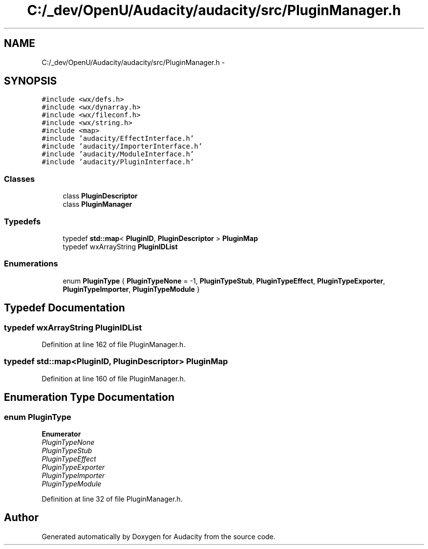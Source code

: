 .TH "C:/_dev/OpenU/Audacity/audacity/src/PluginManager.h" 3 "Thu Apr 28 2016" "Audacity" \" -*- nroff -*-
.ad l
.nh
.SH NAME
C:/_dev/OpenU/Audacity/audacity/src/PluginManager.h \- 
.SH SYNOPSIS
.br
.PP
\fC#include <wx/defs\&.h>\fP
.br
\fC#include <wx/dynarray\&.h>\fP
.br
\fC#include <wx/fileconf\&.h>\fP
.br
\fC#include <wx/string\&.h>\fP
.br
\fC#include <map>\fP
.br
\fC#include 'audacity/EffectInterface\&.h'\fP
.br
\fC#include 'audacity/ImporterInterface\&.h'\fP
.br
\fC#include 'audacity/ModuleInterface\&.h'\fP
.br
\fC#include 'audacity/PluginInterface\&.h'\fP
.br

.SS "Classes"

.in +1c
.ti -1c
.RI "class \fBPluginDescriptor\fP"
.br
.ti -1c
.RI "class \fBPluginManager\fP"
.br
.in -1c
.SS "Typedefs"

.in +1c
.ti -1c
.RI "typedef \fBstd::map\fP< \fBPluginID\fP, \fBPluginDescriptor\fP > \fBPluginMap\fP"
.br
.ti -1c
.RI "typedef wxArrayString \fBPluginIDList\fP"
.br
.in -1c
.SS "Enumerations"

.in +1c
.ti -1c
.RI "enum \fBPluginType\fP { \fBPluginTypeNone\fP = -1, \fBPluginTypeStub\fP, \fBPluginTypeEffect\fP, \fBPluginTypeExporter\fP, \fBPluginTypeImporter\fP, \fBPluginTypeModule\fP }"
.br
.in -1c
.SH "Typedef Documentation"
.PP 
.SS "typedef wxArrayString \fBPluginIDList\fP"

.PP
Definition at line 162 of file PluginManager\&.h\&.
.SS "typedef \fBstd::map\fP<\fBPluginID\fP, \fBPluginDescriptor\fP> \fBPluginMap\fP"

.PP
Definition at line 160 of file PluginManager\&.h\&.
.SH "Enumeration Type Documentation"
.PP 
.SS "enum \fBPluginType\fP"

.PP
\fBEnumerator\fP
.in +1c
.TP
\fB\fIPluginTypeNone \fP\fP
.TP
\fB\fIPluginTypeStub \fP\fP
.TP
\fB\fIPluginTypeEffect \fP\fP
.TP
\fB\fIPluginTypeExporter \fP\fP
.TP
\fB\fIPluginTypeImporter \fP\fP
.TP
\fB\fIPluginTypeModule \fP\fP
.PP
Definition at line 32 of file PluginManager\&.h\&.
.SH "Author"
.PP 
Generated automatically by Doxygen for Audacity from the source code\&.
